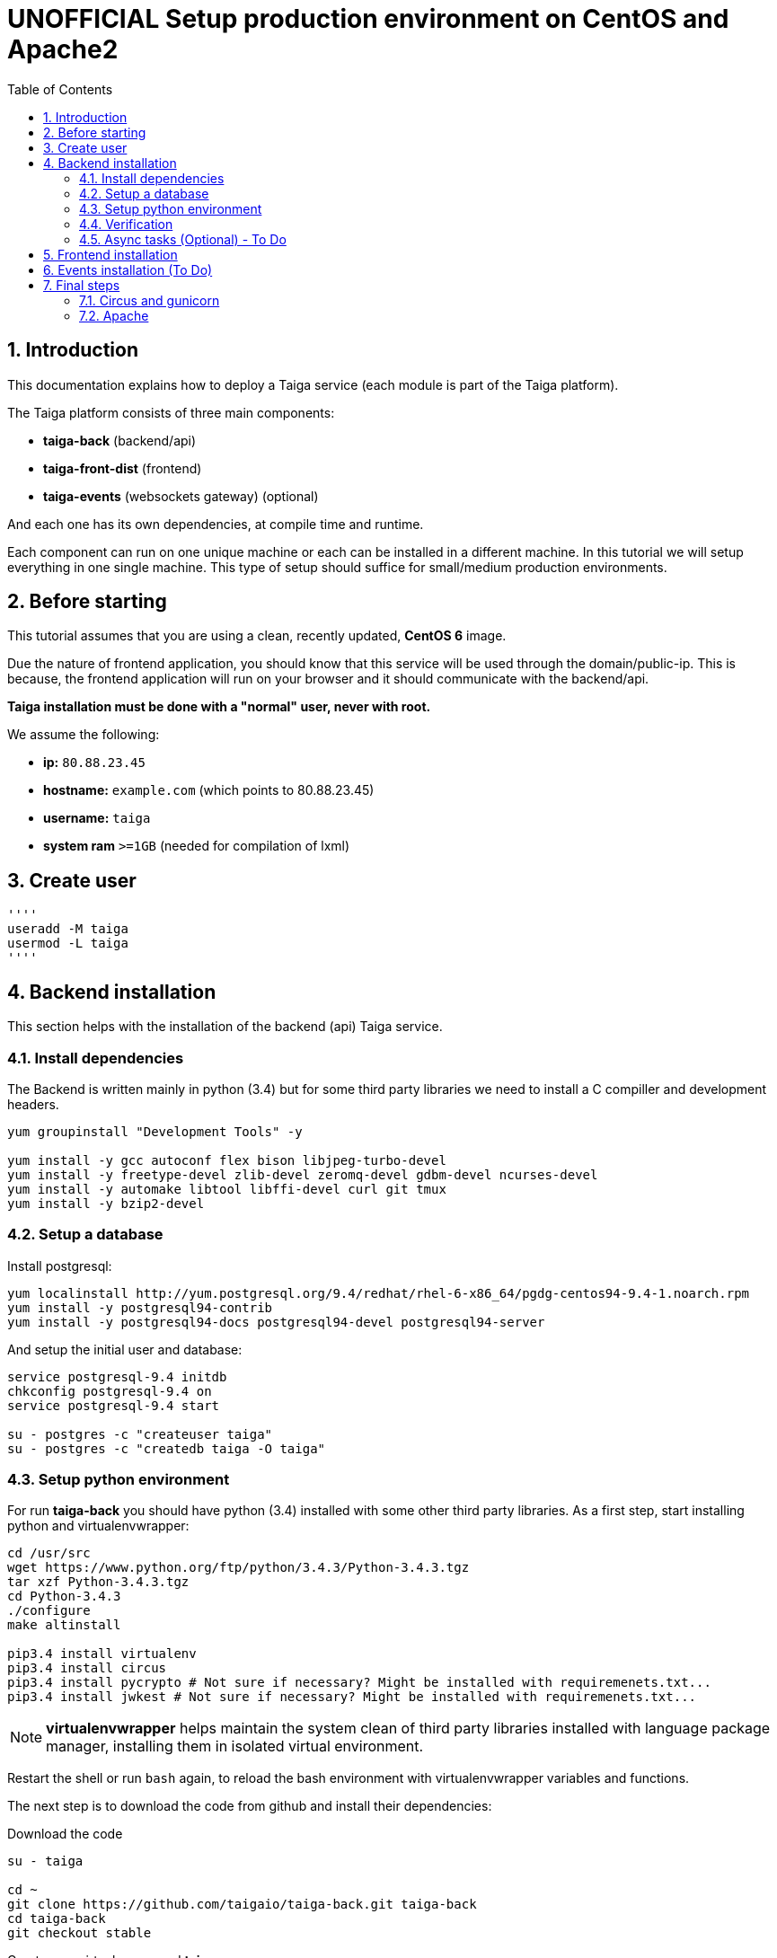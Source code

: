 UNOFFICIAL Setup production environment on CentOS and Apache2
=============================================================
:toc: left
:numbered:
:source-highlighter: pygments
:pygments-style: friendly

Introduction
------------

This documentation explains how to deploy a Taiga service (each module is part of the Taiga platform).

The Taiga platform consists of three main components:

- **taiga-back** (backend/api)
- **taiga-front-dist** (frontend)
- **taiga-events** (websockets gateway) (optional)

And each one has its own dependencies, at compile time and runtime.

Each component can run on one unique machine or each can be installed in a different machine. In
this tutorial we will setup everything in one single machine. This type of setup should suffice
for small/medium production environments.


Before starting
---------------

This tutorial assumes that you are using a clean, recently updated, **CentOS 6** image.

Due the nature of frontend application, you should know that this service will be used
through the domain/public-ip. This is because, the frontend application will run on your browser
and it should communicate with the backend/api.

**Taiga installation must be done with a "normal" user, never with root.**

We assume the following:

- **ip:** `80.88.23.45`
- **hostname:** `example.com` (which points to 80.88.23.45)
- **username:** `taiga`
- **system ram** `>=1GB` (needed for compilation of lxml)


Create user
-----------
[source,bash]
''''
useradd -M taiga
usermod -L taiga
''''

Backend installation
--------------------

This section helps with the installation of the backend (api) Taiga service.


Install dependencies
~~~~~~~~~~~~~~~~~~~~

The Backend is written mainly in python (3.4) but for some third party libraries we need to install a
C compiller and development headers.

[source,bash]
----
yum groupinstall "Development Tools" -y

yum install -y gcc autoconf flex bison libjpeg-turbo-devel
yum install -y freetype-devel zlib-devel zeromq-devel gdbm-devel ncurses-devel
yum install -y automake libtool libffi-devel curl git tmux
yum install -y bzip2-devel
----

Setup a database
~~~~~~~~~~~~~~~~

Install postgresql:

[source,bash]
----
yum localinstall http://yum.postgresql.org/9.4/redhat/rhel-6-x86_64/pgdg-centos94-9.4-1.noarch.rpm
yum install -y postgresql94-contrib
yum install -y postgresql94-docs postgresql94-devel postgresql94-server
----

And setup the initial user and database:

[source,bash]
----
service postgresql-9.4 initdb
chkconfig postgresql-9.4 on
service postgresql-9.4 start

su - postgres -c "createuser taiga"
su - postgres -c "createdb taiga -O taiga"
----

Setup python environment
~~~~~~~~~~~~~~~~~~~~~~~~

For run **taiga-back** you should have python (3.4) installed with some other third party
libraries. As a first step, start installing python and virtualenvwrapper:

[source,bash]
----
cd /usr/src
wget https://www.python.org/ftp/python/3.4.3/Python-3.4.3.tgz
tar xzf Python-3.4.3.tgz
cd Python-3.4.3
./configure
make altinstall

pip3.4 install virtualenv
pip3.4 install circus
pip3.4 install pycrypto # Not sure if necessary? Might be installed with requiremenets.txt...
pip3.4 install jwkest # Not sure if necessary? Might be installed with requiremenets.txt...
----

[NOTE]
**virtualenvwrapper** helps maintain the system clean of third party libraries installed
with language package manager, installing them in isolated virtual environment.

Restart the shell or run `bash` again, to reload the bash environment with virtualenvwrapper
variables and functions.

The next step is to download the code from github and install their dependencies:

.Download the code
[source,bash]
----
su - taiga

cd ~
git clone https://github.com/taigaio/taiga-back.git taiga-back
cd taiga-back
git checkout stable
----

.Create new virtualenv named **taiga**
[source,bash]
----
virtualenv-3.4 -p /usr/local/bin/python3.4 taiga
----

.Install dependencies
[source, bash]
----
exit

cd /home/taiga/taiga-back
PATH=$PATH:/usr/pgsql-9.4/bin
pip3.4 install -r requirements.txt
----

.Populate the database with initial basic data
[source,bash]
----
su - taiga
cd ~/taiga-back

python3.4 manage.py migrate --noinput
python3.4 manage.py loaddata initial_user
python3.4 manage.py loaddata initial_project_templates
python3.4 manage.py loaddata initial_role
python3.4 manage.py compilemessages
python3.4 manage.py collectstatic --noinput

exit
----

This creates a new user **admin** with password **123123**.

If you want some example data, you can execute the following command, which populates the database
with sample projects and random data; useful for demos:

[source,bash]
----
python3.4 manage.py sample_data
----

And as final step for setup **taiga-back**, you should create the intial configuration
for proper static/media files resolution and optionally, email sending support:

.Put this on ~/taiga-back/settings/local.py
[source,python]
----
from .common import *

MEDIA_URL = "http://example.com/media/"
STATIC_URL = "http://example.com/static/"
ADMIN_MEDIA_PREFIX = "http://example.com/static/admin/"
SITES["front"]["scheme"] = "http"
SITES["front"]["domain"] = "example.com"

SECRET_KEY = "theveryultratopsecretkey"

DEBUG = False
TEMPLATE_DEBUG = False
PUBLIC_REGISTER_ENABLED = True

DEFAULT_FROM_EMAIL = "no-reply@example.com"
SERVER_EMAIL = DEFAULT_FROM_EMAIL

# Uncomment and populate with proper connection parameters
# for enable email sending. EMAIL_HOST_USER should end by @domain.tld 
#EMAIL_BACKEND = "django.core.mail.backends.smtp.EmailBackend"
#EMAIL_USE_TLS = False
#EMAIL_HOST = "localhost"
#EMAIL_HOST_USER = ""
#EMAIL_HOST_PASSWORD = ""
#EMAIL_PORT = 25

# Uncomment and populate with proper connection parameters
# for enable github login/singin.
#GITHUB_API_CLIENT_ID = "yourgithubclientid"
#GITHUB_API_CLIENT_SECRET = "yourgithubclientsecret"
----

Verification
~~~~~~~~~~~~

To make sure everything is working, you can run the backend in development mode with:

[source,bash]
----
python3.4 manage.py runserver
----

Then you must be able to see a json representing the list of endpoints in the url http://localhost:8000/api/v1/ .


[NOTE]
At this stage the backend has been installed successfully. But you're not done yet. Because python
in production environments, should run on an application server. The details for this are explained in the final
section of this document.

Async tasks (Optional) - To Do
~~~~~~~~~~~~~~~~~~~~~~~~~~~~~~

Frontend installation
---------------------

Download the code from github:

.Download the code
[source,bash]
----
su - taiga

cd ~
git clone https://github.com/taigaio/taiga-front-dist.git taiga-front-dist
cd taiga-front-dist
git checkout stable
----

And now, you can configure it copying the
`taiga-front-dist/dist/js/conf.example.json` to `taiga-front-dist/dist/js/conf.json`
and editing it.

.Copy and edit initial configuration on ~/taiga-front-dist/dist/js/conf.json
[source,json]
----
{
    "api": "http://example.com/api/v1/",
    "eventsUrl": "ws://example.com/events",
    "debug": "true",
    "publicRegisterEnabled": true,
    "feedbackEnabled": true,
    "privacyPolicyUrl": null,
    "termsOfServiceUrl": null,
    "maxUploadFileSize": null,
    "contribPlugins": []
}
----

Now, having **taiga-front-dist** downloaded and configured, the next step is to expose the code
(in **dist** directory) under static file web server: we use **apache**. That process is
explained in the final section of this tutorial.

Events installation (To Do)
---------------------------

Final steps
-----------

If you are here, it's probable that you completed the installation of **taiga-back** and
**taiga-front-dist**. However, having installed them is insufficient.

**taiga-back** should run under an application server which in turn should be executed and monitored
by a process manager. For this task we will use **gunicorn** and **circus** respectivelly.

**taiga-front-dist** and **taiga-back** should be exposed to the outside, using good proxy/static-file
web server. For this purpose we'll use **apache**.


[[circus-and-gunicorn]]
Circus and gunicorn
~~~~~~~~~~~~~~~~~~~

Circus is a process manager written by **Mozilla** and you will use it to execute **gunicorn**.
Circus not only serves to execute processes, it also has utils for monitoring them, collecting logs,
restarting processes if something goes wrong, and starting processes on system boot.

.Install circus
[source,bash]
----
mkdir /var/run/taiga
chown taiga:taiga /var/run/taiga
----

Create file `/etc/init.d/circusd-taiga` with the following content:

[source,bash]
----
#!/bin/sh
#chkconfig: 345 99 10
#description: Circus (Taiga) auto start-stop script.

# source function library
. /etc/rc.d/init.d/functions

PIDFILE="/var/run/taiga/circus.pid"

start() {
        echo "Starting Circus (Taiga)..."
        if [ -f "${PIDFILE}" ];
        then
                echo "Circus (Taiga) already started."
        else
                su - taiga -c '/usr/local/bin/circusd /home/taiga/circus.ini & echo $! > '"${PIDFILE}"
        fi
}

stop() {
        echo "Stopping Circus (Taiga) process..."
        if [ -f "${PIDFILE}" ];
        then
#               su - taiga -c "kill -15 $(cat ${PIDFILE})"
                su - taiga -c 'killall --user taiga'
                su - taiga -c 'rm '"${PIDFILE}"
        else
                echo "${PIDFILE} does not exist."
        fi
}

restart() {
        echo "Stopping Circus (Taiga) process..."
        if [ -f "${PIDFILE}" ];
        then
#               su - taiga -c "kill -15 $(cat ${PIDFILE})"
                su - taiga -c 'killall --user taiga'
                su - taiga -c 'rm '"${PIDFILE}"
                sleep 5
        else
                echo "Nothing to stop..."
        fi

        su - taiga -c '/usr/local/bin/circusd /home/taiga/circus.ini & echo $! > '"${PIDFILE}"
}

case "$1" in
    start)
       start
        ;;
    stop)
       stop
        ;;
    restart)
       restart
        ;;
        *)
      echo "Usage: $0 start stop restart"
        ;;
esac
----

Set auto start for Circus:

[source,bash]
----
chkconfig circusd-taiga on
----

.Initial configuration for circus on ~/circus.ini (owned by taiga user)
[source,ini]
----
[circus]
check_delay = 5
endpoint = tcp://127.0.0.1:5555
pubsub_endpoint = tcp://127.0.0.1:5556
statsd = true

[watcher:taiga]
working_dir = /home/taiga/taiga-back
cmd = gunicorn
args = -w 3 -t 60 --pythonpath=. -b 127.0.0.1:8001 taiga.wsgi
uid = taiga
numprocesses = 1
autostart = true
send_hup = true
stdout_stream.class = FileStream
stdout_stream.filename = /home/taiga/logs/gunicorn.stdout.log
stdout_stream.max_bytes = 10485760
stdout_stream.backup_count = 4
stderr_stream.class = FileStream
stderr_stream.filename = /home/taiga/logs/gunicorn.stderr.log
stderr_stream.max_bytes = 10485760
stderr_stream.backup_count = 4

[env:taiga]
PATH = /home/taiga/.virtualenvs/taiga/bin:$PATH
TERM=rxvt-256color
SHELL=/bin/bash
USER=taiga
LANG=en_US.UTF-8
HOME=/home/taiga
PYTHONPATH=/home/taiga/.virtualenvs/taiga/lib/python3.4/site-packages
----

[NOTE]
====
Taiga stores logs on the user home, making them available and immediately accessible when
you enter a machine. To make everything work, make sure you have the logs directory
created.

You can create it with: `mkdir -p ~/logs` (owned by taiga user)
====

And finally start circus:

[source,bash]
----
/etc/init.d/circusd-taiga start
----


Apache
~~~~~

This guide assumes that you have allready installed Apache2:

This is additional configuration you need to add to `VirtualHost`:

[source,bash]
----
(...)

DocumentRoot /home/taiga/taiga-front-dist/dist/

RewriteCond %{REQUEST_URI} ^/api(.*)
RewriteRule .* http://127.0.0.1:8001/api%1 [P,QSA]

RewriteCond %{REQUEST_URI} ^/admin(.*)
RewriteRule .* http://127.0.0.1:8001%{REQUEST_URI} [P,QSA]

RewriteCond %{DOCUMENT_ROOT}/%{REQUEST_FILENAME} !-f
RewriteRule . /index.html [L]
----

Also you need to create 2 symoblic links in `taiga-front`:
[source,bash]
----
su - taiga
ln -s /home/taiga/taiga-back/media /home/taiga/taiga-front-dist/dist/media
ln -s /home/taiga/taiga-back/static /home/taiga/taiga-front-dist/dist/static
----

After restarting apache you should be able to enjoy using Taiga.
